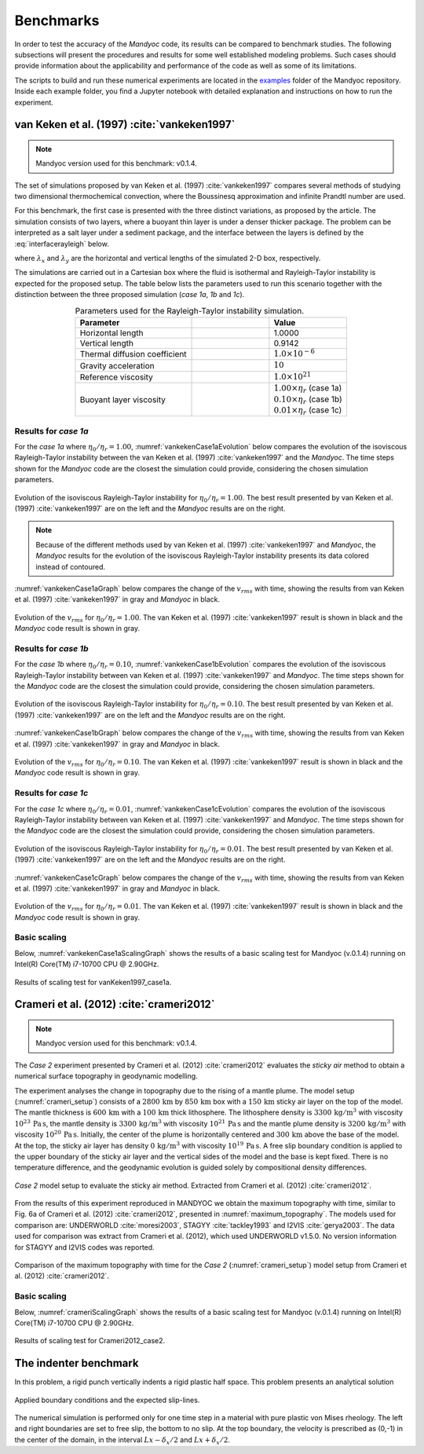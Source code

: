 .. _benchmarks:

Benchmarks
==========

In order to test the accuracy of the *Mandyoc* code, its results can be compared to benchmark studies. The following subsections will present the procedures and results for some well established modeling problems. Such cases should provide information about the applicability and performance of the code as well as some of its limitations.

The scripts to build and run these numerical experiments are located in the `examples <https://github.com/ggciag/mandyoc/tree/main/examples>`_ folder of the Mandyoc repository.
Inside each example folder, you find a Jupyter notebook with detailed explanation and instructions on how to run the experiment.

van Keken et al. (1997) :cite:`vankeken1997`
--------------------------------------------

.. note::

  Mandyoc version used for this benchmark: v0.1.4.

The set of simulations proposed by van Keken et al. (1997) :cite:`vankeken1997` compares several methods of studying two dimensional thermochemical convection, where the Boussinesq approximation and infinite Prandtl number are used.

For this benchmark, the first case is presented with the three distinct variations, as proposed by the article. The simulation consists of two layers, where a buoyant thin layer is under a denser thicker package. The problem can be interpreted as a salt layer under a sediment package, and the interface between the layers is defined by the :eq:`interfacerayleigh` below.

.. math::
    :label: interfacerayleigh

    y=-0.8 \lambda_y + 0.02 \cos{\frac{\pi x }{\lambda_x}}

where :math:`\lambda_x` and :math:`\lambda_y` are the horizontal and vertical lengths of the simulated 2-D box, respectively.

The simulations are carried out in a Cartesian box where the fluid is isothermal and Rayleigh-Taylor instability is expected for the proposed setup. The table below lists the parameters used to run this scenario together with the distinction between the three proposed simulation (*case 1a*, *1b* and *1c*).

.. list-table:: Parameters used for the Rayleigh-Taylor instability simulation.
    :header-rows: 1
    :widths: 30 20 20
    :align: center

    * - Parameter
      - .. centered:: Symbol
      - Value
    * - Horizontal length
      - .. centered:: :math:`\lambda_x`
      - 1.0000
    * - Vertical length
      - .. centered:: :math:`\lambda_y`
      - 0.9142
    * - Thermal diffusion coefficient
      - .. centered:: :math:`\kappa`
      - :math:`1.0\times 10^{-6}`
    * - Gravity acceleration
      - .. centered:: :math:`g`
      - :math:`10`
    * - Reference viscosity
      - .. centered:: :math:`\eta_r`
      - :math:`1.0\times 10^{21}`
    * - Buoyant layer viscosity
      - .. centered:: :math:`\eta_0`
      - | :math:`1.00\times\eta_r` (case 1a)
        | :math:`0.10\times\eta_r` (case 1b)
        | :math:`0.01\times\eta_r` (case 1c)

Results for *case 1a*
*********************

For the *case 1a* where :math:`\eta_0/\eta_r=1.00`, :numref:`vankekenCase1aEvolution` below compares the evolution of the isoviscous Rayleigh-Taylor instability between the van Keken et al. (1997) :cite:`vankeken1997` and the *Mandyoc*. The time steps shown for the *Mandyoc* code are the closest the simulation could provide, considering the chosen simulation parameters.

.. _vankekenCase1aEvolution:

.. figure:: figs/vankeken-snaps-1a.png
  :align: center
  :width: 80%
  :alt: Results

  Evolution of the isoviscous Rayleigh-Taylor instability for :math:`\eta_0/\eta_r=1.00`. The best result presented by van Keken et al. (1997) :cite:`vankeken1997` are on the left and the *Mandyoc* results are on the right.

.. note::
  Because of the different methods used by van Keken et al. (1997) :cite:`vankeken1997` and *Mandyoc*, the *Mandyoc* results for the evolution of the isoviscous Rayleigh-Taylor instability presents its data colored instead of contoured.

:numref:`vankekenCase1aGraph` below compares the change of the :math:`v_{rms}` with time, showing the results from van Keken et al. (1997) :cite:`vankeken1997` in gray and *Mandyoc* in black.

.. _vankekenCase1aGraph:

.. figure:: figs/vrms-1a.png
  :align: center
  :width: 100%
  :alt: Results

  Evolution of the :math:`v_{rms}` for :math:`\eta_0/\eta_r=1.00`. The van Keken et al. (1997) :cite:`vankeken1997` result is shown in black and the *Mandyoc* code result is shown in gray.

Results for *case 1b*
*********************

For the *case 1b* where :math:`\eta_0/\eta_r=0.10`, :numref:`vankekenCase1bEvolution` compares the evolution of the isoviscous Rayleigh-Taylor instability between van Keken et al. (1997) :cite:`vankeken1997` and *Mandyoc*. The time steps shown for the *Mandyoc* code are the closest the simulation could provide, considering the chosen simulation parameters.

.. _vankekenCase1bEvolution:

.. figure:: figs/vankeken-snaps-1b.png
  :align: center
  :width: 80%
  :alt: Results

  Evolution of the isoviscous Rayleigh-Taylor instability for :math:`\eta_0/\eta_r=0.10`. The best result presented by van Keken et al. (1997) :cite:`vankeken1997` are on the left and the *Mandyoc* results are on the right.

:numref:`vankekenCase1bGraph` below compares the change of the :math:`v_{rms}` with time, showing the results from van Keken et al. (1997) :cite:`vankeken1997` in gray and *Mandyoc* in black.

.. _vankekenCase1bGraph:

.. figure:: figs/vrms-1b.png
  :align: center
  :width: 100%
  :alt: Results

  Evolution of the :math:`v_{rms}` for :math:`\eta_0/\eta_r=0.10`. The van Keken et al. (1997) :cite:`vankeken1997` result is shown in black and the *Mandyoc* code result is shown in gray.

Results for *case 1c*
*********************

For the *case 1c* where :math:`\eta_0/\eta_r=0.01`, :numref:`vankekenCase1cEvolution` compares the evolution of the isoviscous Rayleigh-Taylor instability between van Keken et al. (1997) :cite:`vankeken1997` and *Mandyoc*. The time steps shown for the *Mandyoc* code are the closest the simulation could provide, considering the chosen simulation parameters.

.. _vankekenCase1cEvolution:

.. figure:: figs/vankeken-snaps-1c.png
  :align: center
  :width: 80%
  :alt: Results

  Evolution of the isoviscous Rayleigh-Taylor instability for :math:`\eta_0/\eta_r=0.01`. The best result presented by van Keken et al. (1997) :cite:`vankeken1997` are on the left and the *Mandyoc* results are on the right.

:numref:`vankekenCase1cGraph` below compares the change of the :math:`v_{rms}` with time, showing the results from van Keken et al. (1997) :cite:`vankeken1997` in gray and *Mandyoc* in black.

.. _vankekenCase1cGraph:

.. figure:: figs/vrms-1c.png
  :align: center
  :width: 100%
  :alt: Results

  Evolution of the :math:`v_{rms}` for :math:`\eta_0/\eta_r=0.01`. The van Keken et al. (1997) :cite:`vankeken1997` result is shown in black and the *Mandyoc* code result is shown in gray.

Basic scaling
*************

Below, :numref:`vankekenCase1aScalingGraph` shows the results of a basic scaling test for Mandyoc (v.0.1.4) running on Intel(R) Core(TM) i7-10700 CPU @ 2.90GHz.

.. _vankekenCase1aScalingGraph:

.. figure:: figs/scaling_vanKeken1997_case1a.png
  :align: center
  :width: 85%
  :alt: Scaling results for vanKeken1997_case1a

  Results of scaling test for vanKeken1997_case1a.

Crameri et al. (2012) :cite:`crameri2012`
-----------------------------------------

.. note::

  Mandyoc version used for this benchmark: v0.1.4.

The *Case 2* experiment presented by Crameri et al. (2012) :cite:`crameri2012` evaluates the *sticky air* method to obtain a numerical surface topography in geodynamic modelling.

The experiment analyses the change in topography due to the rising of a mantle plume.
The model setup (:numref:`crameri_setup`) consists of a :math:`2800 \, \mathrm{km}` by :math:`850 \, \mathrm{km}` box with a :math:`150 \, \mathrm{km}` sticky air layer on the top of the model.
The mantle thickness is :math:`600 \, \mathrm{km}` with a :math:`100 \, \mathrm{km}` thick lithosphere.
The lithosphere density is :math:`3300 \, \mathrm{kg/m}^3` with viscosity :math:`10^{23} \, \mathrm{Pa\,s}`,
the mantle density is :math:`3300 \, \mathrm{kg/m}^3` with viscosity :math:`10^{21} \, \mathrm{Pa\,s}`
and the mantle plume density is :math:`3200 \, \mathrm{kg/m}^3` with viscosity :math:`10^{20} \, \mathrm{Pa\,s}`.
Initially, the center of the plume is horizontally centered and :math:`300 \, \mathrm{km}` above the base of the model.
At the top, the sticky air layer has density :math:`0 \, \mathrm{kg/m}^3` with viscosity :math:`10^{19} \, \mathrm{Pa\,s}`.
A free slip boundary condition is applied to the upper boundary of the sticky air layer and the vertical sides of the model and the base is kept fixed.
There is no temperature difference, and the geodynamic evolution is guided solely by compositional density differences.

.. _crameri_setup:

.. figure:: figs/crameri-et-al-2012-case-2-setup.png
	:width: 90%
	:align: center
	:alt: Crameri case 2 model setup

	*Case 2* model setup to evaluate the sticky air method. Extracted from Crameri et al. (2012) :cite:`crameri2012`.

From the results of this experiment reproduced in MANDYOC we obtain the maximum topography with time, similar to Fig. 6a of Crameri et al. (2012) :cite:`crameri2012`, presented in :numref:`maximum_topography`.
The models used for comparison are: UNDERWORLD :cite:`moresi2003`, STAGYY :cite:`tackley1993` and I2VIS :cite:`gerya2003`.
The data used for comparison was extract from Crameri et al. (2012), which used UNDERWORLD v1.5.0.
No version information for STAGYY and I2VIS codes was reported.

.. _maximum_topography:

.. figure:: figs/crameri-et-al-2012-case-2-comparison.png
   :width: 100%
   :align: center
   :alt: Comparison of MANDYOC results

   Comparison of the maximum topography with time for the *Case 2* (:numref:`crameri_setup`) model setup from Crameri et al. (2012) :cite:`crameri2012`.

Basic scaling
*************

Below, :numref:`crameriScalingGraph` shows the results of a basic scaling test for Mandyoc (v.0.1.4) running on Intel(R) Core(TM) i7-10700 CPU @ 2.90GHz.

.. _crameriScalingGraph:

.. figure:: figs/scaling_Crameri2012_case2.png
  :align: center
  :width: 85%
  :alt: Scaling results for Crameri2012_case2

  Results of scaling test for Crameri2012_case2.



The indenter benchmark
-----------------------

In this problem, a rigid punch vertically indents a rigid plastic half space. This problem presents an analytical solution

.. figure:: figs/punch.png
	:width: 60%
	:align: center
	:alt: applied boundary conditions and the expected slip-lines

	Applied boundary conditions and the expected slip-lines.

The numerical simulation is performed only for one time step in a material with pure plastic von Mises rheology.
The left and right boundaries are set to free slip, the bottom to no slip. At the top boundary, the velocity is prescribed as (0,-1) in the center of the domain, in the interval :math:`Lx-\delta_x/2` and :math:`Lx+\delta_x/2`.



